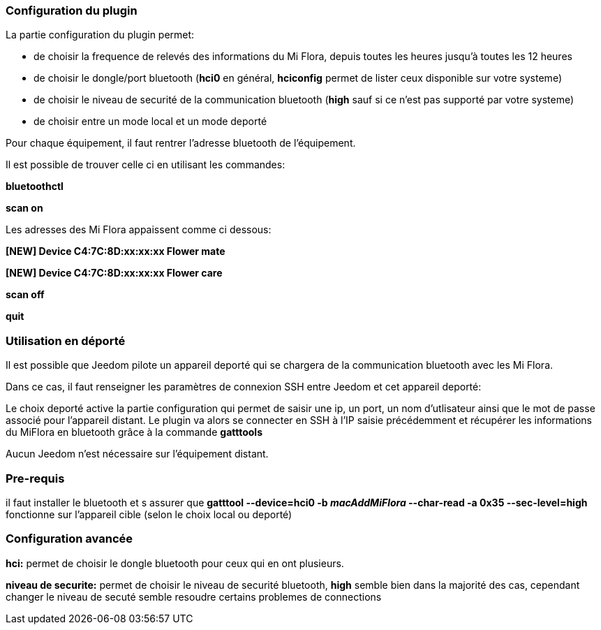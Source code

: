 === Configuration du plugin

La partie configuration du plugin permet:
--
* de choisir la frequence de relevés des informations du Mi Flora, depuis toutes les heures jusqu'à toutes les 12 heures
* de choisir le dongle/port bluetooth (*hci0* en général, *hciconfig* permet de lister ceux disponible sur votre systeme)
* de choisir le niveau de securité de la communication bluetooth (*high* sauf si ce n'est pas supporté par votre systeme)
* de choisir entre un mode local et un mode deporté
--
Pour chaque équipement, il faut rentrer l'adresse bluetooth de l'équipement.

Il est possible de trouver celle ci en utilisant les commandes:

*bluetoothctl*

*scan on*

Les adresses des Mi Flora appaissent comme ci dessous:

*[NEW] Device C4:7C:8D:xx:xx:xx Flower mate*

*[NEW] Device C4:7C:8D:xx:xx:xx Flower care*

*scan off*

*quit*

=== Utilisation en déporté

Il est possible que Jeedom pilote un appareil deporté qui se chargera de la communication bluetooth avec les Mi Flora.

Dans ce cas, il faut renseigner les paramètres de connexion SSH entre Jeedom et cet appareil deporté:

Le choix deporté active la partie configuration qui permet de saisir une ip, un port, un nom d'utlisateur ainsi que le mot de passe associé pour l'appareil distant.
Le plugin va alors se connecter en SSH à l'IP saisie précédemment et récupérer les informations du MiFlora en bluetooth grâce à la commande *gatttools*

Aucun Jeedom n'est nécessaire sur l'équipement distant.

=== Pre-requis
il faut installer le bluetooth et s assurer que *gatttool --device=hci0 -b _macAddMiFlora_ --char-read -a 0x35 --sec-level=high* fonctionne sur l'appareil cible (selon le choix local ou deporté)

=== Configuration avancée
*hci:* permet de choisir le dongle bluetooth pour ceux qui en ont plusieurs.

*niveau de securite:* permet de choisir le niveau de securité bluetooth, *high* semble bien dans la majorité des cas, cependant changer le niveau de secuté semble resoudre certains problemes de connections
